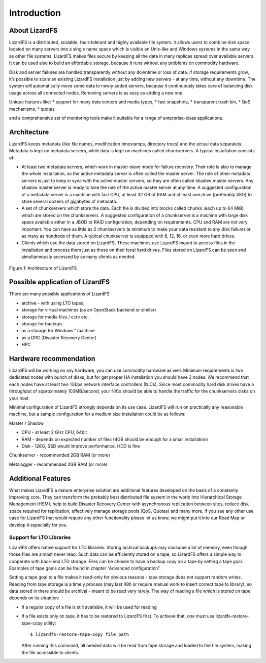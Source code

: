 Introduction
############

About LizardFS
**************

LizardFS is a distributed, scalable, fault-tolerant and highly available file system. It allows users to combine disk space located on many servers into a single name space which is visible on Unix-like and Windows systems in the same way as other file systems. LizardFS makes files secure by keeping all the data in many replicas spread over available servers. It can be used also to build an affordable storage, because it runs without any problems on commodity hardware.

Disk and server failures are handled transparently without any downtime or loss of data. If storage requirements grow, it’s possible to scale an existing LizardFS installation just by adding new servers - at any time, without any downtime. The system will automatically move some data to newly added servers, because it continuously takes care of balancing disk usage across all connected nodes. Removing servers is as easy as adding a new one. 

Unique features like:
* support for many data centers and media types,
* fast snapshots,
* transparent trash bin,
* QoS mechanisms,
* quotas

and a comprehensive set of monitoring tools make it suitable for a range of enterprise-class applications.


Architecture
************

LizardFS keeps metadata (like file names, modification timestamps, directory trees) and the actual data separately. Metadata is kept on metadata servers, while data is kept on machines called chunkservers. A typical installation consists of: 

* At least two metadata servers, which work in master-slave mode for failure recovery. Their role is also to manage the whole installation, so the active metadata server is often called the master server. The role of other metadata servers is just to keep in sync with the active master servers, so they are often called shadow master servers. Any shadow master server is ready to take the role of the active master server at any time. A suggested configuration of a metadata server is a machine with fast CPU, at least 32 GB of RAM and at least one drive (preferably SSD) to store several dozens of gigabytes of metadata. 
 
* A set of chunkservers which store the data. Each file is divided into blocks called chunks (each up to 64 MiB) which are stored on the chunkservers. A suggested configuration of a chunkserver is a machine with large disk space available either in a JBOD or RAID configuration, depending on requirements. CPU and RAM are not very important. You can have as little as 2 chunkservers (a minimum to make your data resistant to any disk failure) or as many as hundreds of them. A typical chunkserver is equipped with 8, 12, 16, or even more hard drives. 

* Clients which use the data stored on LizardFS. These machines use LizardFS mount to access files in the installation and process them just as those on their local hard drives. Files stored on LizardFS can be seen and simultaneously accessed by as many clients as needed.

.. figure:: images/lfs.png
   :scale: 50 %
   :align: center
   :alt: Figure 1: Architecture of LizardFS
   
   Figure 1: Architecture of LizardFS

Possible application of LizardFS
********************************

There are many possible applications of LizardFS 

* archive - with using LTO tapes,

* storage for virtual machines (as an OpenStack backend or similar)

* storage for media files / cctv etc.

* storage for backups

* as a storage for Windows™ machine

* as a DRC (Disaster Recovery Center)

* HPC


Hardware recommendation
***********************

LizardFS will be working on any hardware, you can use commodity hardware as well. Minimum requirements is two dedicated nodes with bunch of disks, but for get proper HA installation you should have 3 nodes.
We recommend that each nodes have at least two 1Gbps network interface controllers (NICs). Since most commodity hard disk drives have a throughput of approximately 100MB/second, your NICs should be able to handle the traffic for the chunkservers disks on your host.

Minimal configuration of LizardFS strongly depends on its use case. LizardFS will run on practically any reasonable machine, but a sample configuration for a medium size installation could be as follows:

Master / Shadow 

* CPU - at least 2 GHz CPU, 64bit
* RAM - depends on expected number of files (4GB should be enough for a small installation)
* Disk - 128G, SSD would improve performance, HDD is fine

Chunkserver - recommended 2GB RAM (or more)

Metalogger - recommended 2GB RAM (or more)


Additional Features
*******************

What makes LizardFS a mature enterprise solution are additional features developed on the basis of a constantly improving core. They can transform the probably best distributed file system in the world into Hierarchical Storage Management (HSM), help to build Disaster Recovery Center with asynchronous replication between sites, reduce disk space required for replication, effectively manage storage pools (QoS, Quotas) and many more. If you see any other use case for LizardFS that would require any other functionality please let us know, we might put it into our Road Map or develop it especially for you.

Support for LTO Libraries
=========================

LizardFS offers native support for LTO libraries. Storing archival backups may consume a lot of memory, even though those files are almost never read. Such data can be efficiently stored on a tape, so LizardFS offers a simple way to cooperate with back-end LTO storage. Files can be chosen to have a backup copy on a tape by setting a tape goal. 
Examples of tape goals can be found in chapter “Advanced configuration”.

Setting a tape goal to a file makes it read-only for obvious reasons - tape storage does not support random writes. Reading from tape storage is a timely process (may last 48h or require manual work to insert correct tape to library), so data stored in there should be archival - meant to be read very rarely.
The way of reading a file which is stored on tape depends on its situation:

* If a regular copy of a file is still available, it will be used for reading

* If a file exists only on tape, it has to be restored to LizardFS first.
  To achieve that, one must use lizardfs-restore-tape-copy utility::

	$ lizardfs-restore-tape-copy file_path

  After running this command, all needed data will be read from tape storage and loaded to the file system, making the file accessible to clients.
